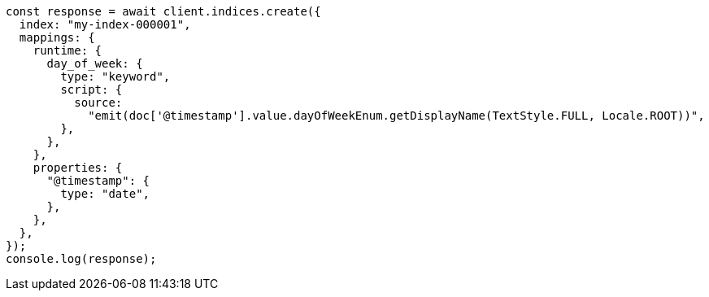 // This file is autogenerated, DO NOT EDIT
// Use `node scripts/generate-docs-examples.js` to generate the docs examples

[source, js]
----
const response = await client.indices.create({
  index: "my-index-000001",
  mappings: {
    runtime: {
      day_of_week: {
        type: "keyword",
        script: {
          source:
            "emit(doc['@timestamp'].value.dayOfWeekEnum.getDisplayName(TextStyle.FULL, Locale.ROOT))",
        },
      },
    },
    properties: {
      "@timestamp": {
        type: "date",
      },
    },
  },
});
console.log(response);
----
